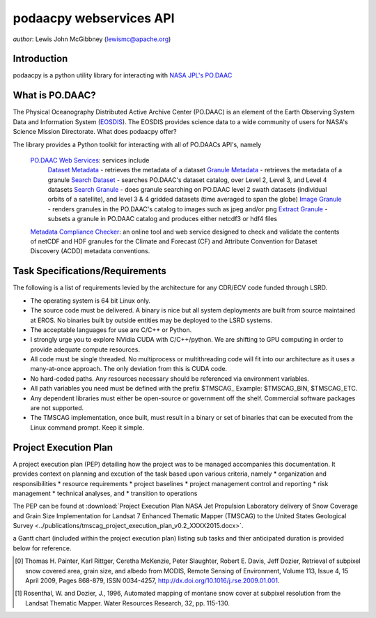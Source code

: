 .. # encoding: utf-8
   # Licensed to the Apache Software Foundation (ASF) under one or more
   # contributor license agreements.  See the NOTICE file distributed with
   # this work for additional information regarding copyright ownership.
   # The ASF licenses this file to You under the Apache License, Version 2.0
   # (the "License"); you may not use this file except in compliance with
   # the License.  You may obtain a copy of the License at
   #
   #     http://www.apache.org/licenses/LICENSE-2.0
   #
   # Unless required by applicable law or agreed to in writing, software
   # distributed under the License is distributed on an "AS IS" BASIS,
   # WITHOUT WARRANTIES OR CONDITIONS OF ANY KIND, either express or implied.
   # See the License for the specific language governing permissions and
   # limitations under the License.
   
podaacpy webservices API
**********************************************

*author*: Lewis John McGibbney (lewismc@apache.org)

============
Introduction
============
podaacpy is a python utility library for interacting with `NASA JPL's PO.DAAC <http://podaac.jpl.nasa.gov>`_

============
What is PO.DAAC?
============
The Physical Oceanography Distributed Active Archive Center (PO.DAAC) is an element of the Earth Observing System Data and Information System (`EOSDIS <https://earthdata.nasa.gov/>`_). The EOSDIS provides science data to a wide community of users for NASA's Science Mission Directorate.
What does podaacpy offer?

The library provides a Python toolkit for interacting with all of PO.DAACs API's, namely

    `PO.DAAC Web Services <https://podaac.jpl.nasa.gov/ws/>`_: services include
        `Dataset Metadata <http://podaac.jpl.nasa.gov/ws/search/dataset/index.html>`_ - retrieves the metadata of a dataset
        `Granule Metadata <http://podaac.jpl.nasa.gov/ws/metadata/granule/index.html>`_ - retrieves the metadata of a granule
        `Search Dataset <http://podaac.jpl.nasa.gov/ws/search/dataset/index.html>`_ - searches PO.DAAC's dataset catalog, over Level 2, Level 3, and Level 4 datasets
        `Search Granule <http://podaac.jpl.nasa.gov/ws/search/granule/index.html>`_ - does granule searching on PO.DAAC level 2 swath datasets (individual orbits of a satellite), and level 3 & 4 gridded datasets (time averaged to span the globe)
        `Image Granule <http://podaac.jpl.nasa.gov/ws/image/granule/index.html>`_ - renders granules in the PO.DAAC's catalog to images such as jpeg and/or png
        `Extract Granule <http://podaac.jpl.nasa.gov/ws/extract/granule/index.html>`_ - subsets a granule in PO.DAAC catalog and produces either netcdf3 or hdf4 files

    `Metadata Compliance Checker <http://podaac-uat.jpl.nasa.gov/mcc>`_: an online tool and web service designed to check and validate the contents of netCDF and HDF granules for the Climate and Forecast (CF) and Attribute Convention for Dataset Discovery (ACDD) metadata conventions.


================================
Task Specifications/Requirements
================================

The following is a list of requirements levied by the architecture for any CDR/ECV code 
funded through LSRD.  

- The operating system is 64 bit Linux only.

- The source code must be delivered. A binary is nice but all system deployments 
  are built from source maintained at EROS. No binaries built by outside entities 
  may be deployed to the LSRD systems.

- The acceptable languages for use are C/C++ or Python.

- I strongly urge you to explore NVidia CUDA with C/C++/python.  
  We are shifting to GPU computing in order to provide adequate compute resources.

- All code must be single threaded.  No multiprocess or multithreading code will 
  fit into our architecture as it uses a many-at-once approach.  The only 
  deviation from this is CUDA code.

- No hard-coded paths. Any resources necessary should be referenced via environment variables.  

- All path variables you need must be defined with the prefix $TMSCAG_  
  Example: $TMSCAG_BIN, $TMSCAG_ETC.

- Any dependent libraries must either be open-source or government off the shelf.  
  Commercial software packages are not supported.

- The TMSCAG implementation, once built, must result in a binary or set of 
  binaries that can be executed from the Linux command prompt.  Keep it simple.

=======================
Project Execution Plan
=======================

A project execution plan (PEP) detailing how the project was to be managed accompanies this documentation. It provides context on 
planning and excution of the task based upon various criteria, namely
* organization and responsibilities
* resource requirements
* project baselines
* project management control and reporting
* risk management
* technical analyses, and
* transition to operations

The PEP can be found at :download:`Project Execution Plan NASA Jet Propulsion Laboratory delivery of Snow Coverage and Grain Size Implementation for Landsat 7 Enhanced Thematic Mapper (TMSCAG) to the United States Geological Survey <../publications/tmscag_project_execution_plan_v0.2_XXXX2015.docx>`.

a Gantt chart (included within the project execution plan) listing sub tasks and thier anticipated duration is provided below for reference.

.. image:: ../publications/tmscag_gantt_chart.png

.. [0] Thomas H. Painter, Karl Rittger, Ceretha McKenzie, Peter Slaughter, Robert E. Davis, Jeff Dozier, Retrieval of subpixel snow covered area, grain size, and albedo from MODIS, Remote Sensing of Environment, Volume 113, Issue 4, 15 April 2009, Pages 868-879, ISSN 0034-4257, http://dx.doi.org/10.1016/j.rse.2009.01.001.

.. [1] Rosenthal, W. and Dozier, J., 1996, Automated mapping of montane snow cover at subpixel resolution from the Landsat Thematic Mapper. Water Resources Research, 32, pp. 115-130. 
